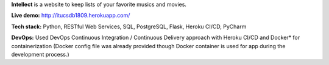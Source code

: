 **Intellect** is a website to keep lists of your favorite musics and movies.

**Live demo:** http://itucsdb1809.herokuapp.com/

**Tech stack:** Python, RESTful Web Services, SQL, PostgreSQL, Flask, Heroku CI/CD, PyCharm

**DevOps:** Used DevOps Continuous Integration / Continuous Delivery approach with Heroku CI/CD and Docker* for containerization (Docker config file was already provided though Docker container is used for app during the development process.)
